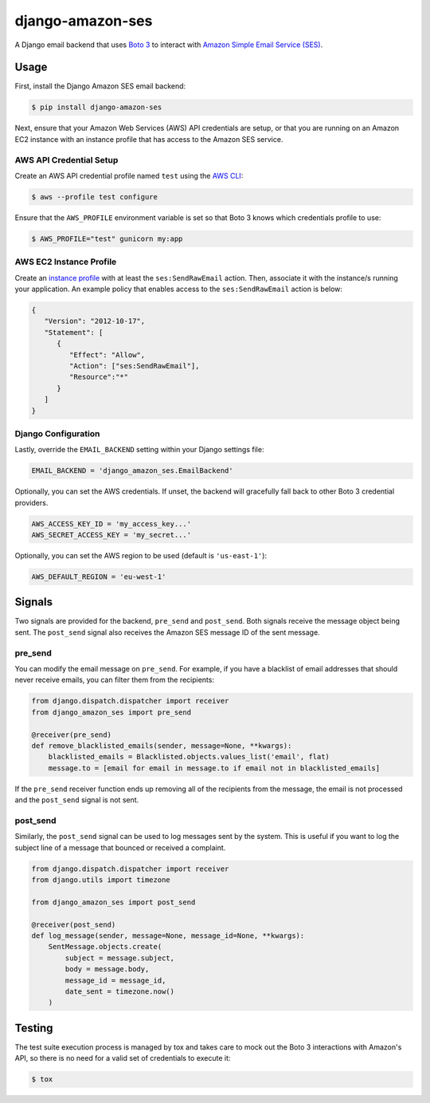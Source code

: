 django-amazon-ses
=================

A Django email backend that uses `Boto 3 <https://boto3.readthedocs.io/en/latest/>`_ to interact with `Amazon Simple Email Service (SES) <https://aws.amazon.com/ses/>`_.

Usage
-----

First, install the Django Amazon SES email backend:

.. code:: bash

   $ pip install django-amazon-ses

Next, ensure that your Amazon Web Services (AWS) API credentials are setup, or that you are running on an Amazon EC2 instance with an instance profile that has access to the Amazon SES service.

AWS API Credential Setup
************************

Create an AWS API credential profile named ``test`` using the `AWS CLI <https://aws.amazon.com/cli/>`_:

.. code:: bash

   $ aws --profile test configure

Ensure that the ``AWS_PROFILE`` environment variable is set so that Boto 3 knows which credentials profile to use:

.. code:: bash

   $ AWS_PROFILE="test" gunicorn my:app

AWS EC2 Instance Profile
************************

Create an `instance profile <http://docs.aws.amazon.com/codedeploy/latest/userguide/how-to-create-iam-instance-profile.html>`_ with at least the ``ses:SendRawEmail`` action. Then, associate it with the instance/s running your application. An example policy that enables access to the ``ses:SendRawEmail`` action is below:

.. code:: javascript

   {
      "Version": "2012-10-17",
      "Statement": [
         {
            "Effect": "Allow",
            "Action": ["ses:SendRawEmail"],
            "Resource":"*"
         }
      ]
   }

Django Configuration
********************

Lastly, override the ``EMAIL_BACKEND`` setting within your Django settings file:

.. code:: python

   EMAIL_BACKEND = 'django_amazon_ses.EmailBackend'

Optionally, you can set the AWS credentials. If unset, the backend will
gracefully fall back to other Boto 3 credential providers.

.. code:: python

   AWS_ACCESS_KEY_ID = 'my_access_key...'
   AWS_SECRET_ACCESS_KEY = 'my_secret...'


Optionally, you can set the AWS region to be used (default is ``'us-east-1'``):

.. code:: python

   AWS_DEFAULT_REGION = 'eu-west-1'

Signals
-------

Two signals are provided for the backend, ``pre_send`` and ``post_send``. Both signals receive the message object being sent. The ``post_send`` signal also receives the Amazon SES message ID of the sent message.

pre_send
********

You can modify the email message on ``pre_send``. For example, if you have a blacklist of email addresses that should never receive emails, you can filter them from the recipients:

.. code:: python

    from django.dispatch.dispatcher import receiver
    from django_amazon_ses import pre_send

    @receiver(pre_send)
    def remove_blacklisted_emails(sender, message=None, **kwargs):
        blacklisted_emails = Blacklisted.objects.values_list('email', flat)
        message.to = [email for email in message.to if email not in blacklisted_emails]

If the ``pre_send`` receiver function ends up removing all of the recipients from the message, the email is not processed and the ``post_send`` signal is not sent.

post_send
*********

Similarly, the ``post_send`` signal can be used to log messages sent by the system. This is useful if you want to log the subject line of a message that bounced or received a complaint.

.. code:: python

    from django.dispatch.dispatcher import receiver
    from django.utils import timezone

    from django_amazon_ses import post_send

    @receiver(post_send)
    def log_message(sender, message=None, message_id=None, **kwargs):
        SentMessage.objects.create(
            subject = message.subject,
            body = message.body,
            message_id = message_id,
            date_sent = timezone.now()
        )

Testing
-------

The test suite execution process is managed by tox and takes care to mock out the Boto 3 interactions with Amazon's API, so there is no need for a valid set of credentials to execute it:

.. code:: bash

   $ tox
